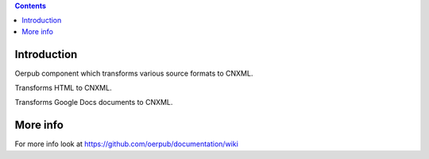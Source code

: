 .. contents::

Introduction
============
Oerpub component which transforms various source formats to CNXML.

Transforms HTML to CNXML.

Transforms Google Docs documents to CNXML.

More info
=========
For more info look at
https://github.com/oerpub/documentation/wiki
